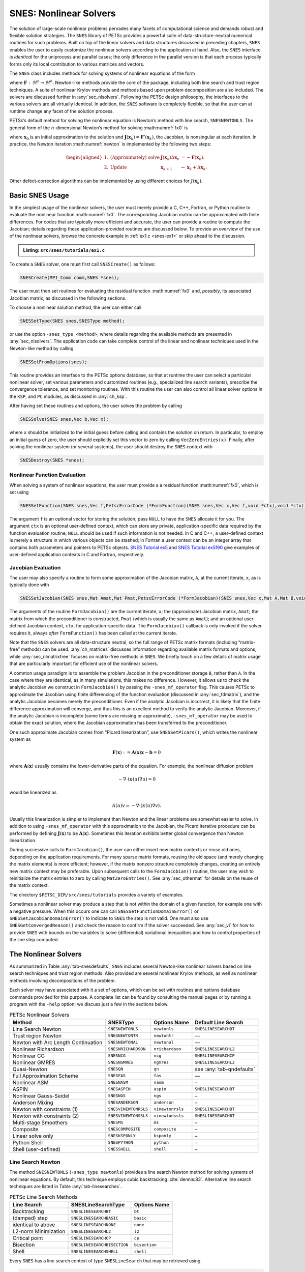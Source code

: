 .. _ch_snes:

SNES: Nonlinear Solvers
-----------------------

The solution of large-scale nonlinear problems pervades many facets of
computational science and demands robust and flexible solution
strategies. The ``SNES`` library of PETSc provides a powerful suite of
data-structure-neutral numerical routines for such problems. Built on
top of the linear solvers and data structures discussed in preceding
chapters, ``SNES`` enables the user to easily customize the nonlinear
solvers according to the application at hand. Also, the ``SNES``
interface is *identical* for the uniprocess and parallel cases; the only
difference in the parallel version is that each process typically forms
only its local contribution to various matrices and vectors.

The ``SNES`` class includes methods for solving systems of nonlinear
equations of the form

.. math::
   :label: fx0

   \mathbf{F}(\mathbf{x}) = 0,

where :math:`\mathbf{F}: \, \Re^n \to \Re^n`. Newton-like methods provide the
core of the package, including both line search and trust region
techniques. A suite of nonlinear Krylov methods and methods based upon
problem decomposition are also included. The solvers are discussed
further in :any:`sec_nlsolvers`. Following the PETSc design
philosophy, the interfaces to the various solvers are all virtually
identical. In addition, the ``SNES`` software is completely flexible, so
that the user can at runtime change any facet of the solution process.

PETSc’s default method for solving the nonlinear equation is Newton’s
method with line search, ``SNESNEWTONLS``. The general form of the :math:`n`-dimensional Newton’s method
for solving :math:numref:`fx0` is

.. math::
   :label: newton

   \mathbf{x}_{k+1} = \mathbf{x}_k - \mathbf{J}(\mathbf{x}_k)^{-1} \mathbf{F}(\mathbf{x}_k), \;\; k=0,1, \ldots,

where :math:`\mathbf{x}_0` is an initial approximation to the solution and
:math:`\mathbf{J}(\mathbf{x}_k) = \mathbf{F}'(\mathbf{x}_k)`, the Jacobian, is nonsingular at each
iteration. In practice, the Newton iteration :math:numref:`newton` is
implemented by the following two steps:

.. math::

   \begin{aligned}
   1. & \text{(Approximately) solve} & \mathbf{J}(\mathbf{x}_k) \Delta \mathbf{x}_k &= -\mathbf{F}(\mathbf{x}_k). \\
   2. & \text{Update} & \mathbf{x}_{k+1} &\gets \mathbf{x}_k + \Delta \mathbf{x}_k.
   \end{aligned}

Other defect-correction algorithms can be implemented by using different
choices for :math:`J(\mathbf{x}_k)`.

.. _sec_snesusage:

Basic SNES Usage
~~~~~~~~~~~~~~~~

In the simplest usage of the nonlinear solvers, the user must merely
provide a C, C++, Fortran, or Python routine to evaluate the nonlinear function
:math:numref:`fx0`. The corresponding Jacobian matrix
can be approximated with finite differences. For codes that are
typically more efficient and accurate, the user can provide a routine to
compute the Jacobian; details regarding these application-provided
routines are discussed below. To provide an overview of the use of the
nonlinear solvers, browse the concrete example in :ref:`ex1.c <snes-ex1>` or skip ahead to the discussion.

.. _snes-ex1:
.. admonition:: Listing: ``src/snes/tutorials/ex1.c``

   .. literalinclude:: /../src/snes/tutorials/ex1.c
      :end-before: /*TEST

To create a ``SNES`` solver, one must first call ``SNESCreate()`` as
follows:

.. code-block::

   SNESCreate(MPI_Comm comm,SNES *snes);

The user must then set routines for evaluating the residual function :math:numref:`fx0`
and, *possibly*, its associated Jacobian matrix, as
discussed in the following sections.

To choose a nonlinear solution method, the user can either call

.. code-block::

   SNESSetType(SNES snes,SNESType method);

or use the option ``-snes_type <method>``, where details regarding the
available methods are presented in :any:`sec_nlsolvers`. The
application code can take complete control of the linear and nonlinear
techniques used in the Newton-like method by calling

.. code-block::

   SNESSetFromOptions(snes);

This routine provides an interface to the PETSc options database, so
that at runtime the user can select a particular nonlinear solver, set
various parameters and customized routines (e.g., specialized line
search variants), prescribe the convergence tolerance, and set
monitoring routines. With this routine the user can also control all
linear solver options in the ``KSP``, and ``PC`` modules, as discussed
in :any:`ch_ksp`.

After having set these routines and options, the user solves the problem
by calling

.. code-block::

   SNESSolve(SNES snes,Vec b,Vec x);

where ``x`` should be initialized to the initial guess before calling and contains the solution on return.
In particular, to employ an initial guess of
zero, the user should explicitly set this vector to zero by calling
``VecZeroEntries(x)``. Finally, after solving the nonlinear system (or several
systems), the user should destroy the ``SNES`` context with

.. code-block::

   SNESDestroy(SNES *snes);

.. _sec_snesfunction:

Nonlinear Function Evaluation
^^^^^^^^^^^^^^^^^^^^^^^^^^^^^

When solving a system of nonlinear equations, the user must provide a
a residual function :math:numref:`fx0`, which is set using

.. code-block::

   SNESSetFunction(SNES snes,Vec f,PetscErrorCode (*FormFunction)(SNES snes,Vec x,Vec f,void *ctx),void *ctx);

The argument ``f`` is an optional vector for storing the solution; pass ``NULL`` to have the ``SNES`` allocate it for you.
The argument ``ctx`` is an optional user-defined context, which can
store any private, application-specific data required by the function
evaluation routine; ``NULL`` should be used if such information is not
needed. In C and C++, a user-defined context is merely a structure in
which various objects can be stashed; in Fortran a user context can be
an integer array that contains both parameters and pointers to PETSc
objects.
`SNES Tutorial ex5 <PETSC_DOC_OUT_ROOT_PLACEHOLDER/src/snes/tutorials/ex5.c.html>`__
and
`SNES Tutorial ex5f90 <PETSC_DOC_OUT_ROOT_PLACEHOLDER/src/snes/tutorials/ex5f90.F90.html>`__
give examples of user-defined application contexts in C and Fortran,
respectively.

.. _sec_snesjacobian:

Jacobian Evaluation
^^^^^^^^^^^^^^^^^^^

The user may also specify a routine to form some approximation of the
Jacobian matrix, ``A``, at the current iterate, ``x``, as is typically
done with

.. code-block::

   SNESSetJacobian(SNES snes,Mat Amat,Mat Pmat,PetscErrorCode (*FormJacobian)(SNES snes,Vec x,Mat A,Mat B,void *ctx),void *ctx);

The arguments of the routine ``FormJacobian()`` are the current iterate,
``x``; the (approximate) Jacobian matrix, ``Amat``; the matrix from
which the preconditioner is constructed, ``Pmat`` (which is usually the
same as ``Amat``); and an optional user-defined Jacobian context,
``ctx``, for application-specific data. The ``FormJacobian()``
callback is only invoked if the solver requires it, always
*after* ``FormFunction()`` has been called at the current iterate.

Note that the ``SNES`` solvers
are all data-structure neutral, so the full range of PETSc matrix
formats (including “matrix-free” methods) can be used.
:any:`ch_matrices` discusses information regarding
available matrix formats and options, while :any:`sec_nlmatrixfree` focuses on matrix-free methods in
``SNES``. We briefly touch on a few details of matrix usage that are
particularly important for efficient use of the nonlinear solvers.

A common usage paradigm is to assemble the problem Jacobian in the
preconditioner storage ``B``, rather than ``A``. In the case where they
are identical, as in many simulations, this makes no difference.
However, it allows us to check the analytic Jacobian we construct in
``FormJacobian()`` by passing the ``-snes_mf_operator`` flag. This
causes PETSc to approximate the Jacobian using finite differencing of
the function evaluation (discussed in :any:`sec_fdmatrix`),
and the analytic Jacobian becomes merely the preconditioner. Even if the
analytic Jacobian is incorrect, it is likely that the finite difference
approximation will converge, and thus this is an excellent method to
verify the analytic Jacobian. Moreover, if the analytic Jacobian is
incomplete (some terms are missing or approximate),
``-snes_mf_operator`` may be used to obtain the exact solution, where
the Jacobian approximation has been transferred to the preconditioner.

One such approximate Jacobian comes from “Picard linearization”, use ``SNESSetPicard()``, which
writes the nonlinear system as

.. math:: \mathbf{F}(\mathbf{x}) := \mathbf{A}(\mathbf{x}) \mathbf{x} - \mathbf{b} = 0

where :math:`\mathbf{A}(\mathbf{x})` usually contains the lower-derivative parts of the
equation. For example, the nonlinear diffusion problem

.. math:: - \nabla\cdot(\kappa(u) \nabla u) = 0

would be linearized as

.. math:: A(u) v \simeq -\nabla\cdot(\kappa(u) \nabla v).

Usually this linearization is simpler to implement than Newton and the
linear problems are somewhat easier to solve. In addition to using
``-snes_mf_operator`` with this approximation to the Jacobian, the
Picard iterative procedure can be performed by defining :math:`\mathbf{J}(\mathbf{x})`
to be :math:`\mathbf{A}(\mathbf{x})`. Sometimes this iteration exhibits better global
convergence than Newton linearization.

During successive calls to ``FormJacobian()``, the user can either
insert new matrix contexts or reuse old ones, depending on the
application requirements. For many sparse matrix formats, reusing the
old space (and merely changing the matrix elements) is more efficient;
however, if the matrix nonzero structure completely changes, creating an
entirely new matrix context may be preferable. Upon subsequent calls to
the ``FormJacobian()`` routine, the user may wish to reinitialize the
matrix entries to zero by calling ``MatZeroEntries()``. See
:any:`sec_othermat` for details on the reuse of the matrix
context.

The directory ``$PETSC_DIR/src/snes/tutorials`` provides a variety of
examples.

Sometimes a nonlinear solver may produce a step that is not within the domain
of a given function, for example one with a negative pressure. When this occurs
one can call ``SNESSetFunctionDomainError()`` or ``SNESSetJacobianDomainError()``
to indicate to ``SNES`` the step is not valid. One must also use ``SNESGetConvergedReason()``
and check the reason to confirm if the solver succeeded. See :any:`sec_vi` for how to
provide ``SNES`` with bounds on the variables to solve (differential) variational inequalities
and how to control properties of the line step computed.

.. _sec_nlsolvers:

The Nonlinear Solvers
~~~~~~~~~~~~~~~~~~~~~

As summarized in Table :any:`tab-snesdefaults`, ``SNES`` includes
several Newton-like nonlinear solvers based on line search techniques
and trust region methods. Also provided are several nonlinear Krylov
methods, as well as nonlinear methods involving decompositions of the
problem.

Each solver may have associated with it a set of options, which can be
set with routines and options database commands provided for this
purpose. A complete list can be found by consulting the manual pages or
by running a program with the ``-help`` option; we discuss just a few in
the sections below.

.. list-table:: PETSc Nonlinear Solvers
   :name: tab-snesdefaults
   :header-rows: 1

   * - Method
     - SNESType
     - Options Name
     - Default Line Search
   * - Line Search Newton
     - ``SNESNEWTONLS``
     - ``newtonls``
     - ``SNESLINESEARCHBT``
   * - Trust region Newton
     - ``SNESNEWTONTR``
     - ``newtontr``
     - —
   * - Newton with Arc Length Continuation
     - ``SNESNEWTONAL``
     - ``newtonal``
     - —
   * - Nonlinear Richardson
     - ``SNESNRICHARDSON``
     - ``nrichardson``
     - ``SNESLINESEARCHL2``
   * - Nonlinear CG
     - ``SNESNCG``
     - ``ncg``
     - ``SNESLINESEARCHCP``
   * - Nonlinear GMRES
     - ``SNESNGMRES``
     - ``ngmres``
     - ``SNESLINESEARCHL2``
   * - Quasi-Newton
     - ``SNESQN``
     - ``qn``
     - see :any:`tab-qndefaults`
   * - Full Approximation Scheme
     - ``SNESFAS``
     - ``fas``
     - —
   * - Nonlinear ASM
     - ``SNESNASM``
     - ``nasm``
     - –
   * - ASPIN
     - ``SNESASPIN``
     - ``aspin``
     - ``SNESLINESEARCHBT``
   * - Nonlinear Gauss-Seidel
     - ``SNESNGS``
     - ``ngs``
     - –
   * - Anderson Mixing
     - ``SNESANDERSON``
     - ``anderson``
     - –
   * -  Newton with constraints (1)
     - ``SNESVINEWTONRSLS``
     - ``vinewtonrsls``
     - ``SNESLINESEARCHBT``
   * -  Newton with constraints (2)
     - ``SNESVINEWTONSSLS``
     - ``vinewtonssls``
     - ``SNESLINESEARCHBT``
   * - Multi-stage Smoothers
     - ``SNESMS``
     - ``ms``
     - –
   * - Composite
     - ``SNESCOMPOSITE``
     - ``composite``
     - –
   * - Linear solve only
     - ``SNESKSPONLY``
     - ``ksponly``
     - –
   * - Python Shell
     - ``SNESPYTHON``
     - ``python``
     - –
   * - Shell (user-defined)
     - ``SNESSHELL``
     - ``shell``
     - –


Line Search Newton
^^^^^^^^^^^^^^^^^^

The method ``SNESNEWTONLS`` (``-snes_type newtonls``) provides a
line search Newton method for solving systems of nonlinear equations. By
default, this technique employs cubic backtracking
:cite:`dennis:83`. Alternative line search techniques are
listed in Table :any:`tab-linesearches`.

.. table:: PETSc Line Search Methods
   :name: tab-linesearches

   ==================== =========================== ================
   **Line Search**      **SNESLineSearchType**      **Options Name**
   ==================== =========================== ================
   Backtracking         ``SNESLINESEARCHBT``        ``bt``
   (damped) step        ``SNESLINESEARCHBASIC``     ``basic``
   identical to above   ``SNESLINESEARCHNONE``      ``none``
   L2-norm Minimization ``SNESLINESEARCHL2``        ``l2``
   Critical point       ``SNESLINESEARCHCP``        ``cp``
   Bisection            ``SNESLINESEARCHBISECTION`` ``bisection``
   Shell                ``SNESLINESEARCHSHELL``     ``shell``
   ==================== =========================== ================

Every ``SNES`` has a line search context of type ``SNESLineSearch`` that
may be retrieved using

.. code-block::

   SNESGetLineSearch(SNES snes,SNESLineSearch *ls);.

There are several default options for the line searches. The order of
polynomial approximation may be set with ``-snes_linesearch_order`` or

.. code-block::

   SNESLineSearchSetOrder(SNESLineSearch ls, PetscInt order);

for instance, 2 for quadratic or 3 for cubic. Sometimes, it may not be
necessary to monitor the progress of the nonlinear iteration. In this
case, ``-snes_linesearch_norms`` or

.. code-block::

   SNESLineSearchSetComputeNorms(SNESLineSearch ls,PetscBool norms);

may be used to turn off function, step, and solution norm computation at
the end of the linesearch.

The default line search for the line search Newton method,
``SNESLINESEARCHBT`` involves several parameters, which are set to
defaults that are reasonable for many applications. The user can
override the defaults by using the following options:

* ``-snes_linesearch_alpha <alpha>``
* ``-snes_linesearch_maxstep <max>``
* ``-snes_linesearch_minlambda <tol>``

Besides the backtracking linesearch, there are ``SNESLINESEARCHL2``,
which uses a polynomial secant minimization of :math:`||F(x)||_2`, and
``SNESLINESEARCHCP``, which minimizes :math:`F(x) \cdot Y` where
:math:`Y` is the search direction. These are both potentially iterative
line searches, which may be used to find a better-fitted steplength in
the case where a single secant search is not sufficient. The number of
iterations may be set with ``-snes_linesearch_max_it``. In addition, the
convergence criteria of the iterative line searches may be set using
function tolerances ``-snes_linesearch_rtol`` and
``-snes_linesearch_atol``, and steplength tolerance
``snes_linesearch_ltol``.

For highly non-linear problems, the bisection line search ``SNESLINESEARCHBISECTION``
may prove useful due to its robustness. Similar to the critical point line search
``SNESLINESEARCHCP``, it seeks to find the root of :math:`F(x) \cdot Y`.
While the latter does so through a secant method, the bisection line search
does so by iteratively bisecting the step length interval.
It works as follows (with :math:`f(\lambda)=F(x-\lambda Y) \cdot Y / ||Y||` for brevity):

#. initialize: :math:`j=1`, :math:`\lambda_0 = \lambda_{\text{left}} = 0.0`, :math:`\lambda_j = \lambda_{\text{right}} = \alpha`, compute :math:`f(\lambda_0)` and :math:`f(\lambda_j)`
#. check whether there is a change of sign in the interval: :math:`f(\lambda_{\text{left}}) f(\lambda_j) \leq 0`; if not accept the full step length :math:`\lambda_1`
#. if there is a change of sign, enter iterative bisection procedure

   1. check convergence/ exit criteria:
   
      * absolute tolerance :math:`f(\lambda_j) < \mathtt{atol}`
      * relative tolerance :math:`f(\lambda_j) < \mathtt{rtol} \cdot f(\lambda_0)`
      * change of step length :math:`\lambda_j - \lambda_{j-1} < \mathtt{ltol}`
      * number of iterations :math:`j < \mathtt{max\_it}`
   
   2. if :math:`j > 1`, determine direction of bisection

   .. math:: \begin{aligned}\lambda_{\text{left}} &= \begin{cases}\lambda_{\text{left}} &f(\lambda_{\text{left}}) f(\lambda_j) \leq 0\\\lambda_{j} &\text{else}\\ \end{cases}\\ \lambda_{\text{right}} &= \begin{cases} \lambda_j &f(\lambda_{\text{left}}) f(\lambda_j) \leq 0\\\lambda_{\text{right}} &\text{else}\\ \end{cases}\\\end{aligned}

   3. bisect the interval: :math:`\lambda_{j+1} = (\lambda_{\text{left}} + \lambda_{\text{right}})/2`, compute :math:`f(\lambda_{j+1})`
   4. update variables for the next iteration: :math:`\lambda_j \gets \lambda_{j+1}`, :math:`f(\lambda_j) \gets f(\lambda_{j+1})`, :math:`j \gets j+1`

Custom line search types may either be defined using
``SNESLineSearchShell``, or by creating a custom user line search type
in the model of the preexisting ones and register it using

.. code-block::

   SNESLineSearchRegister(const char sname[],PetscErrorCode (*function)(SNESLineSearch));.

Trust Region Methods
^^^^^^^^^^^^^^^^^^^^

The trust region method in ``SNES`` for solving systems of nonlinear
equations, ``SNESNEWTONTR`` (``-snes_type newtontr``), is similar to the one developed in the
MINPACK project :cite:`more84`. Several parameters can be
set to control the variation of the trust region size during the
solution process. In particular, the user can control the initial trust
region radius, computed by

.. math:: \Delta = \Delta_0 \| F_0 \|_2,

by setting :math:`\Delta_0` via the option ``-snes_tr_delta0 <delta0>``.

Newton with Arc Length Continuation
^^^^^^^^^^^^^^^^^^^^^^^^^^^^^^^^^^^

The Newton method with arc length continuation reformulates the linearized system
:math:`K\delta \mathbf x = -\mathbf F(\mathbf x)` by introducing the load parameter
:math:`\lambda` and splitting the residual into two components, commonly
corresponding to internal and external forces:

.. math:: \mathbf F(x, \lambda) = \mathbf F^{\mathrm{int}}(\mathbf x) - \mathbf F^{\mathrm{ext}}(\mathbf x, \lambda)

Often, :math:`\mathbf F^{\mathrm{ext}}(\mathbf x, \lambda)` is linear in :math:`\lambda`,
which can be thought of as applying the external force in proportional load
increments. By default, this is how the right-hand side vector is handled in the
implemented method. Generally, however, :math:`\mathbf F^{\mathrm{ext}}(\mathbf x, \lambda)`
may depend non-linearly on :math:`\lambda` or :math:`\mathbf x`, or both.
To accommodate this possibility, we provide the ``SNESNewtonALGetLoadParameter()``
function, which allows for the current value of :math:`\lambda` to be queried in the
functions provided to ``SNESSetFunction()`` and ``SNESSetJacobian()``.

Additionally, we split the solution update into two components:

.. math:: \delta \mathbf x = \delta s\delta\mathbf x^F + \delta\lambda\delta\mathbf x^Q,

where :math:`\delta s = 1` unless partial corrections are used (discussed more
below). Each of :math:`\delta \mathbf x^F` and :math:`\delta \mathbf x^Q` are found via
solving a linear system with the Jacobian :math:`K`:

- :math:`\delta \mathbf x^F` is the full Newton step for a given value of :math:`\lambda`: :math:`K \delta \mathbf x^F = -\mathbf F(\mathbf x, \lambda)`

- :math:`\delta \mathbf x^Q` is the variation in :math:`\mathbf x` with respect to :math:`\lambda`, computed by :math:`K \delta\mathbf x^Q = \mathbf Q(\mathbf x, \lambda)`, where :math:`\mathbf Q(\mathbf x, \lambda) = -\partial \mathbf F (\mathbf x, \lambda) / \partial \lambda` is the tangent load vector.

Often, the tangent load vector :math:`\mathbf Q` is constant within a load increment,
which corresponds to the case of proportional loading discussed above. By default,
:math:`\mathbf Q` is the full right-hand-side vector, if one was provided.
The user can also provide a function which computes :math:`\mathbf Q` to
``SNESNewtonALSetFunction()``. This function should have the same signature as for
``SNESSetFunction``, and the user should use ``SNESNewtonALGetLoadParameter()`` to get
:math:`\lambda` if it is needed.

**The Constraint Surface.** Considering the :math:`n+1` dimensional space of
:math:`\mathbf x` and :math:`\lambda`, we define the linearized equilibrium line to be
the set of points for which the linearized equilibrium equations are satisfied.
Given the previous iterative solution
:math:`\mathbf t^{(j-1)} = [\mathbf x^{(j-1)}, \lambda^{(j-1)}]`,
this line is defined by the point :math:`\mathbf t^{(j-1)} + [\delta\mathbf x^F, 0]` and
the vector :math:`\mathbf t^Q [\delta\mathbf x^Q, 1]`.
The arc length method seeks the intersection of this linearized equilibrium line
with a quadratic constraint surface, defined by

.. math::L^2 = \|\Delta x\|^2 + \psi^2 (\Delta\lambda)^2,

where :math:`L` is a user-provided step size corresponding to the radius of the
constraint surface, :math:`\Delta\mathbf x` and :math:`\Delta\lambda` are the
accumulated updates over the current load step, and :math:`\psi^2` is a
user-provided consistency parameter determining the shape of the constraint surface.
Generally, :math:`\psi^2 > 0` leads to a hyper-sphere constraint surface, while
:math:`\psi^2 = 0` leads to a hyper-cylinder constraint surface.

Since the solution will always fall on the constraint surface, the method will often
require multiple incremental steps to fully solve the non-linear problem.
This is necessary to accurately trace the equilibrium path.
Importantly, this is fundamentally different from time stepping.
While a similar process could be implemented as a ``TS``, this method is
particularly designed to be used as a SNES, either standalone or within a ``TS``.

To this end, by default, the load parameter is used such that the full external
forces are applied at :math:`\lambda = 1`, although we allow for the user to specify
a different value via ``-snes_newtonal_lambda_max``.
To ensure that the solution corresponds exactly to the external force prescribed by
the user, i.e. that the load parameter is exactly :math:`\lambda_{max}` at the end
of the SNES solve, we clamp the value before computing the solution update.
As such, the final increment will likely be a hybrid of arc length continuation and
normal Newton iterations.

**Choosing the Continuation Step.** For the first iteration from an equilibrium
point, there is a single correct way to choose :math:`\delta\lambda`, which follows
from the constraint equations. Specifically the constraint equations yield the
quadratic equation :math:`a\delta\lambda^2 + b\delta\lambda + c = 0`, where

.. math::

   \begin{aligned}
   a &= \|\delta\mathbf x^Q\|^2 + \psi^2,\\
   b &= 2\delta\mathbf x^Q\cdot (\Delta\mathbf x + \delta s\delta\mathbf x^F) + 2\psi^2 \Delta\lambda,\\
   c &= \|\Delta\mathbf x + \delta s\delta\mathbf x^F\|^2 + \psi^2 \Delta\lambda^2 - L^2.
   \end{aligned}

Since in the first iteration, :math:`\Delta\mathbf x = \delta\mathbf x^F = \mathbf 0` and
:math:`\Delta\lambda = 0`, :math:`b = 0` and the equation simplifies to a pair of
real roots:

.. math:: \delta\lambda = \pm\frac{L}{\sqrt{\|\delta\mathbf x^Q\|^2 + \psi^2}},

where the sign is positive for the first increment and is determined by the previous
increment otherwise as

.. math:: \text{sign}(\delta\lambda) = \text{sign}\big(\delta\mathbf x^Q \cdot (\Delta\mathbf x)_{i-1} + \psi^2(\Delta\lambda)_{i-1}\big),

where :math:`(\Delta\mathbf x)_{i-1}` and :math:`(\Delta\lambda)_{i-1}` are the
accumulated updates over the previous load step.

In subsequent iterations, there are different approaches to selecting
:math:`\delta\lambda`, all of which have trade-offs.
The main difference is whether the iterative solution falls on the constraint
surface at every iteration, or only when fully converged.
This MR implements one of each of these approaches, set via
``SNESNewtonALSetCorrectionType()`` or
``-snes_newtonal_correction_type <normal|exact>`` on the command line.

**Corrections in the Normal Hyperplane.** The ``SNES_NEWTONAL_CORRECTION_NORMAL``
option is simpler and computationally less expensive, but may fail to converge, as
the constraint equation is not satisfied at every iteration.
The update :math:`\delta \lambda` is chosen such that the update is within the
normal hyper-surface to the quadratic constraint surface.
Mathematically, that is

.. math:: \delta \lambda = -\frac{\Delta \mathbf x \cdot \delta \mathbf x^F}{\Delta\mathbf x \cdot \delta\mathbf x^Q + \psi^2 \Delta\lambda}.

This implementation is based on :cite:`LeonPaulinoPereiraMenezesLages_2011`.

**Exact Corrections.** The ``SNES_NEWTONAL_CORRECTION_EXACT`` option is far more
complex, but ensures that the constraint is exactly satisfied at every Newton
iteration. As such, it is generally more robust.
By evaluating the intersection of constraint surface and equilibrium line at each
iteration, :math:`\delta\lambda` is chosen as one of the roots of the above
quadratic equation :math:`a\delta\lambda^2 + b\delta\lambda + c = 0`.
This method encounters issues, however, if the linearized equilibrium line and
constraint surface do not intersect due to particularly large linearized error.
In this case, the roots are complex.
To continue progressing toward a solution, this method uses a partial correction by
choosing :math:`\delta s` such that the quadratic equation has a single real root.
Geometrically, this is selecting the point on the constraint surface closest to the
linearized equilibrium line. See the code or :cite:`Ritto-CorreaCamotim2008` for a
mathematical description of these partial corrections.

Nonlinear Krylov Methods
^^^^^^^^^^^^^^^^^^^^^^^^

A number of nonlinear Krylov methods are provided, including Nonlinear
Richardson (``SNESNRICHARDSON``), nonlinear conjugate gradient (``SNESNCG``), nonlinear GMRES (``SNESNGMRES``), and Anderson Mixing (``SNESANDERSON``). These
methods are described individually below. They are all instrumental to
PETSc’s nonlinear preconditioning.

**Nonlinear Richardson.** The nonlinear Richardson iteration, ``SNESNRICHARDSON``, merely
takes the form of a line search-damped fixed-point iteration of the form

.. math::

   \mathbf{x}_{k+1} = \mathbf{x}_k - \lambda \mathbf{F}(\mathbf{x}_k), \;\; k=0,1, \ldots,

where the default linesearch is ``SNESLINESEARCHL2``. This simple solver
is mostly useful as a nonlinear smoother, or to provide line search
stabilization to an inner method.

**Nonlinear Conjugate Gradients.** Nonlinear CG, ``SNESNCG``, is equivalent to linear
CG, but with the steplength determined by line search
(``SNESLINESEARCHCP`` by default). Five variants (Fletcher-Reed,
Hestenes-Steifel, Polak-Ribiere-Polyak, Dai-Yuan, and Conjugate Descent)
are implemented in PETSc and may be chosen using

.. code-block::

   SNESNCGSetType(SNES snes, SNESNCGType btype);

**Anderson Mixing and Nonlinear GMRES Methods.** Nonlinear GMRES (``SNESNGMRES``), and
Anderson Mixing (``SNESANDERSON``) methods combine the last :math:`m` iterates, plus a new
fixed-point iteration iterate, into an approximate residual-minimizing new iterate.

All of the above methods have support for using a nonlinear preconditioner to compute the preliminary update step, rather than the default
which is the nonlinear function's residual,  $ \mathbf{F}(\mathbf{x}_k)$. The different update is obtained by solving a nonlinear preconditioner nonlinear problem, which has its own
`SNES` object that may be obtained with ``SNESGetNPC()``.
Quasi-Newton Methods
^^^^^^^^^^^^^^^^^^^^

Quasi-Newton methods store iterative rank-one updates to the Jacobian
instead of computing the Jacobian directly. Three limited-memory quasi-Newton
methods are provided, L-BFGS, which are described in
Table :any:`tab-qndefaults`. These all are encapsulated under
``-snes_type qn`` and may be changed with ``snes_qn_type``. The default
is L-BFGS, which provides symmetric updates to an approximate Jacobian.
This iteration is similar to the line search Newton methods.

The quasi-Newton methods support the use of a nonlinear preconditioner that can be obtained with ``SNESGetNPC()`` and then configured; or that can be configured with
``SNES``, ``KSP``, and ``PC`` options using the options database prefix ``-npc_``.

.. list-table:: PETSc quasi-Newton solvers
   :name: tab-qndefaults
   :header-rows: 1

   * - QN Method
     - ``SNESQNType``
     - Options Name
     - Default Line Search
   * - L-BFGS
     - ``SNES_QN_LBFGS``
     - ``lbfgs``
     - ``SNESLINESEARCHCP``
   * - “Good” Broyden
     - ``SNES_QN_BROYDEN``
     - ``broyden``
     - ``SNESLINESEARCHBASIC`` (or equivalently ``SNESLINESEARCHNONE``
   * - “Bad” Broyden
     - ``SNES_QN_BADBROYDEN``
     - ``badbroyden``
     - ``SNESLINESEARCHL2``

One may also control the form of the initial Jacobian approximation with

.. code-block::

   SNESQNSetScaleType(SNES snes, SNESQNScaleType stype);

and the restart type with

.. code-block::

   SNESQNSetRestartType(SNES snes, SNESQNRestartType rtype);

The Full Approximation Scheme
^^^^^^^^^^^^^^^^^^^^^^^^^^^^^

The Nonlinear Full Approximation Scheme (FAS) ``SNESFAS``, is a nonlinear multigrid method. At
each level, there is a recursive cycle control ``SNES`` instance, and
either one or two nonlinear solvers that act as smoothers (up and down). Problems
set up using the ``SNES`` ``DMDA`` interface are automatically
coarsened. FAS, ``SNESFAS``, differs slightly from linear multigrid ``PCMG``, in that the hierarchy is
constructed recursively. However, much of the interface is a one-to-one
map. We describe the “get” operations here, and it can be assumed that
each has a corresponding “set” operation. For instance, the number of
levels in the hierarchy may be retrieved using

.. code-block::

   SNESFASGetLevels(SNES snes, PetscInt *levels);

There are four ``SNESFAS`` cycle types, ``SNES_FAS_MULTIPLICATIVE``,
``SNES_FAS_ADDITIVE``, ``SNES_FAS_FULL``, and ``SNES_FAS_KASKADE``. The
type may be set with

.. code-block::

   SNESFASSetType(SNES snes,SNESFASType fastype);.

and the cycle type, 1 for V, 2 for W, may be set with

.. code-block::

   SNESFASSetCycles(SNES snes, PetscInt cycles);.

Much like the interface to ``PCMG`` described in :any:`sec_mg`, there are interfaces to recover the
various levels’ cycles and smoothers. The level smoothers may be
accessed with

.. code-block::

   SNESFASGetSmoother(SNES snes, PetscInt level, SNES *smooth);
   SNESFASGetSmootherUp(SNES snes, PetscInt level, SNES *smooth);
   SNESFASGetSmootherDown(SNES snes, PetscInt level, SNES *smooth);

and the level cycles with

.. code-block::

   SNESFASGetCycleSNES(SNES snes,PetscInt level,SNES *lsnes);.

Also akin to ``PCMG``, the restriction and prolongation at a level may
be acquired with

.. code-block::

   SNESFASGetInterpolation(SNES snes, PetscInt level, Mat *mat);
   SNESFASGetRestriction(SNES snes, PetscInt level, Mat *mat);

In addition, FAS requires special restriction for solution-like
variables, called injection. This may be set with

.. code-block::

   SNESFASGetInjection(SNES snes, PetscInt level, Mat *mat);.

The coarse solve context may be acquired with

.. code-block::

   SNESFASGetCoarseSolve(SNES snes, SNES *smooth);

Nonlinear Additive Schwarz
^^^^^^^^^^^^^^^^^^^^^^^^^^

Nonlinear Additive Schwarz methods (NASM) take a number of local
nonlinear subproblems, solves them independently in parallel, and
combines those solutions into a new approximate solution.

.. code-block::

   SNESNASMSetSubdomains(SNES snes,PetscInt n,SNES subsnes[],VecScatter iscatter[],VecScatter oscatter[],VecScatter gscatter[]);

allows for the user to create these local subdomains. Problems set up
using the ``SNES`` ``DMDA`` interface are automatically decomposed. To
begin, the type of subdomain updates to the whole solution are limited
to two types borrowed from ``PCASM``: ``PC_ASM_BASIC``, in which the
overlapping updates added. ``PC_ASM_RESTRICT`` updates in a
nonoverlapping fashion. This may be set with

.. code-block::

   SNESNASMSetType(SNES snes,PCASMType type);.

``SNESASPIN`` is a helper ``SNES`` type that sets up a nonlinearly
preconditioned Newton’s method using NASM as the preconditioner.

General Options
~~~~~~~~~~~~~~~

This section discusses options and routines that apply to all ``SNES``
solvers and problem classes. In particular, we focus on convergence
tests, monitoring routines, and tools for checking derivative
computations.

.. _sec_snesconvergence:

Convergence Tests
^^^^^^^^^^^^^^^^^

Convergence of the nonlinear solvers can be detected in a variety of
ways; the user can even specify a customized test, as discussed below.
Most of the nonlinear solvers use ``SNESConvergenceTestDefault()``,
however, ``SNESNEWTONTR`` uses a method-specific additional convergence
test as well. The convergence tests involves several parameters, which
are set by default to values that should be reasonable for a wide range
of problems. The user can customize the parameters to the problem at
hand by using some of the following routines and options.

One method of convergence testing is to declare convergence when the
norm of the change in the solution between successive iterations is less
than some tolerance, ``stol``. Convergence can also be determined based
on the norm of the function. Such a test can use either the absolute
size of the norm, ``atol``, or its relative decrease, ``rtol``, from an
initial guess. The following routine sets these parameters, which are
used in many of the default ``SNES`` convergence tests:

.. code-block::

   SNESSetTolerances(SNES snes,PetscReal atol,PetscReal rtol,PetscReal stol, PetscInt its,PetscInt fcts);

This routine also sets the maximum numbers of allowable nonlinear
iterations, ``its``, and function evaluations, ``fcts``. The
corresponding options database commands for setting these parameters are:

* ``-snes_atol <atol>``
* ``-snes_rtol <rtol>``
* ``-snes_stol <stol>``
* ``-snes_max_it <its>``
* ``-snes_max_funcs <fcts>`` (use ``unlimited`` for no maximum)

A related routine is ``SNESGetTolerances()``. ``PETSC_CURRENT`` may be used
for any parameter to indicate the current value should be retained; use ``PETSC_DETERMINE`` to restore to the default value from when the object was created.

Users can set their own customized convergence tests in ``SNES`` by
using the command

.. code-block::

   SNESSetConvergenceTest(SNES snes,PetscErrorCode (*test)(SNES snes,PetscInt it,PetscReal xnorm, PetscReal gnorm,PetscReal f,SNESConvergedReason reason, void *cctx),void *cctx,PetscErrorCode (*destroy)(void *cctx));

The final argument of the convergence test routine, ``cctx``, denotes an
optional user-defined context for private data. When solving systems of
nonlinear equations, the arguments ``xnorm``, ``gnorm``, and ``f`` are
the current iterate norm, current step norm, and function norm,
respectively. ``SNESConvergedReason`` should be set positive for
convergence and negative for divergence. See ``include/petscsnes.h`` for
a list of values for ``SNESConvergedReason``.

.. _sec_snesmonitor:

Convergence Monitoring
^^^^^^^^^^^^^^^^^^^^^^

By default the ``SNES`` solvers run silently without displaying
information about the iterations. The user can initiate monitoring with
the command

.. code-block::

   SNESMonitorSet(SNES snes, PetscErrorCode (*mon)(SNES snes, PetscInt its, PetscReal norm, void* mctx), void *mctx, (PetscCtxDestroyFn *)*monitordestroy);

The routine, ``mon``, indicates a user-defined monitoring routine, where
``its`` and ``mctx`` respectively denote the iteration number and an
optional user-defined context for private data for the monitor routine.
The argument ``norm`` is the function norm.

The routine set by ``SNESMonitorSet()`` is called once after every
successful step computation within the nonlinear solver. Hence, the user
can employ this routine for any application-specific computations that
should be done after the solution update. The option ``-snes_monitor``
activates the default ``SNES`` monitor routine,
``SNESMonitorDefault()``, while ``-snes_monitor_lg_residualnorm`` draws
a simple line graph of the residual norm’s convergence.

One can cancel hardwired monitoring routines for ``SNES`` at runtime
with ``-snes_monitor_cancel``.

As the Newton method converges so that the residual norm is small, say
:math:`10^{-10}`, many of the final digits printed with the
``-snes_monitor`` option are meaningless. Worse, they are different on
different machines; due to different round-off rules used by, say, the
IBM RS6000 and the Sun SPARC. This makes testing between different
machines difficult. The option ``-snes_monitor_short`` causes PETSc to
print fewer of the digits of the residual norm as it gets smaller; thus
on most of the machines it will always print the same numbers making
cross-process testing easier.

The routines

.. code-block::

   SNESGetSolution(SNES snes,Vec *x);
   SNESGetFunction(SNES snes,Vec *r,void *ctx,int(**func)(SNES,Vec,Vec,void*));

return the solution vector and function vector from a ``SNES`` context.
These routines are useful, for instance, if the convergence test
requires some property of the solution or function other than those
passed with routine arguments.

.. _sec_snesderivs:

Checking Accuracy of Derivatives
^^^^^^^^^^^^^^^^^^^^^^^^^^^^^^^^

Since hand-coding routines for Jacobian matrix evaluation can be error
prone, ``SNES`` provides easy-to-use support for checking these matrices
against finite difference versions. In the simplest form of comparison,
users can employ the option ``-snes_test_jacobian`` to compare the
matrices at several points. Although not exhaustive, this test will
generally catch obvious problems. One can compare the elements of the
two matrices by using the option ``-snes_test_jacobian_view`` , which
causes the two matrices to be printed to the screen.

Another means for verifying the correctness of a code for Jacobian
computation is running the problem with either the finite difference or
matrix-free variant, ``-snes_fd`` or ``-snes_mf``; see :any:`sec_fdmatrix` or :any:`sec_nlmatrixfree`.
If a
problem converges well with these matrix approximations but not with a
user-provided routine, the problem probably lies with the hand-coded
matrix. See the note in :any:`sec_snesjacobian` about
assembling your Jabobian in the "preconditioner" slot ``Pmat``.

The correctness of user provided ``MATSHELL`` Jacobians in general can be
checked with ``MatShellTestMultTranspose()`` and ``MatShellTestMult()``.

The correctness of user provided ``MATSHELL`` Jacobians via ``TSSetRHSJacobian()``
can be checked with ``TSRHSJacobianTestTranspose()`` and ``TSRHSJacobianTest()``
that check the correction of the matrix-transpose vector product and the
matrix-product. From the command line, these can be checked with

* ``-ts_rhs_jacobian_test_mult_transpose``
* ``-mat_shell_test_mult_transpose_view``
* ``-ts_rhs_jacobian_test_mult``
* ``-mat_shell_test_mult_view``

Inexact Newton-like Methods
~~~~~~~~~~~~~~~~~~~~~~~~~~~

Since exact solution of the linear Newton systems within :math:numref:`newton`
at each iteration can be costly, modifications
are often introduced that significantly reduce these expenses and yet
retain the rapid convergence of Newton’s method. Inexact or truncated
Newton techniques approximately solve the linear systems using an
iterative scheme. In comparison with using direct methods for solving
the Newton systems, iterative methods have the virtue of requiring
little space for matrix storage and potentially saving significant
computational work. Within the class of inexact Newton methods, of
particular interest are Newton-Krylov methods, where the subsidiary
iterative technique for solving the Newton system is chosen from the
class of Krylov subspace projection methods. Note that at runtime the
user can set any of the linear solver options discussed in :any:`ch_ksp`,
such as ``-ksp_type <ksp_method>`` and
``-pc_type <pc_method>``, to set the Krylov subspace and preconditioner
methods.

Two levels of iterations occur for the inexact techniques, where during
each global or outer Newton iteration a sequence of subsidiary inner
iterations of a linear solver is performed. Appropriate control of the
accuracy to which the subsidiary iterative method solves the Newton
system at each global iteration is critical, since these inner
iterations determine the asymptotic convergence rate for inexact Newton
techniques. While the Newton systems must be solved well enough to
retain fast local convergence of the Newton’s iterates, use of excessive
inner iterations, particularly when :math:`\| \mathbf{x}_k - \mathbf{x}_* \|` is large,
is neither necessary nor economical. Thus, the number of required inner
iterations typically increases as the Newton process progresses, so that
the truncated iterates approach the true Newton iterates.

A sequence of nonnegative numbers :math:`\{\eta_k\}` can be used to
indicate the variable convergence criterion. In this case, when solving
a system of nonlinear equations, the update step of the Newton process
remains unchanged, and direct solution of the linear system is replaced
by iteration on the system until the residuals

.. math:: \mathbf{r}_k^{(i)} =  \mathbf{F}'(\mathbf{x}_k) \Delta \mathbf{x}_k + \mathbf{F}(\mathbf{x}_k)

satisfy

.. math:: \frac{ \| \mathbf{r}_k^{(i)} \| }{ \| \mathbf{F}(\mathbf{x}_k) \| } \leq \eta_k \leq \eta < 1.

Here :math:`\mathbf{x}_0` is an initial approximation of the solution, and
:math:`\| \cdot \|` denotes an arbitrary norm in :math:`\Re^n` .

By default a constant relative convergence tolerance is used for solving
the subsidiary linear systems within the Newton-like methods of
``SNES``. When solving a system of nonlinear equations, one can instead
employ the techniques of Eisenstat and Walker :cite:`ew96`
to compute :math:`\eta_k` at each step of the nonlinear solver by using
the option ``-snes_ksp_ew`` . In addition, by adding one’s own
``KSP`` convergence test (see :any:`sec_convergencetests`), one can easily create one’s own,
problem-dependent, inner convergence tests.

.. _sec_nlmatrixfree:

Matrix-Free Methods
~~~~~~~~~~~~~~~~~~~

The ``SNES`` class fully supports matrix-free methods. The matrices
specified in the Jacobian evaluation routine need not be conventional
matrices; instead, they can point to the data required to implement a
particular matrix-free method. The matrix-free variant is allowed *only*
when the linear systems are solved by an iterative method in combination
with no preconditioning (``PCNONE`` or ``-pc_type`` ``none``), a
user-provided preconditioner matrix, or a user-provided preconditioner
shell (``PCSHELL``, discussed in :any:`sec_pc`); that
is, obviously matrix-free methods cannot be used with a direct solver,
approximate factorization, or other preconditioner which requires access
to explicit matrix entries.

The user can create a matrix-free context for use within ``SNES`` with
the routine

.. code-block::

   MatCreateSNESMF(SNES snes,Mat *mat);

This routine creates the data structures needed for the matrix-vector
products that arise within Krylov space iterative
methods :cite:`brownsaad:90`.
The default ``SNES``
matrix-free approximations can also be invoked with the command
``-snes_mf``. Or, one can retain the user-provided Jacobian
preconditioner, but replace the user-provided Jacobian matrix with the
default matrix-free variant with the option ``-snes_mf_operator``.

``MatCreateSNESMF()`` uses

.. code-block::

   MatCreateMFFD(Vec x, Mat *mat);

which can also be used directly for users who need a matrix-free matrix but are not using ``SNES``.

The user can set one parameter to control the Jacobian-vector product
approximation with the command

.. code-block::

   MatMFFDSetFunctionError(Mat mat,PetscReal rerror);

The parameter ``rerror`` should be set to the square root of the
relative error in the function evaluations, :math:`e_{rel}`; the default
is the square root of machine epsilon (about :math:`10^{-8}` in double
precision), which assumes that the functions are evaluated to full
floating-point precision accuracy. This parameter can also be set from
the options database with ``-mat_mffd_err <err>``

In addition, PETSc provides ways to register new routines to compute
the differencing parameter (:math:`h`); see the manual page for
``MatMFFDSetType()`` and ``MatMFFDRegister()``. We currently provide two
default routines accessible via ``-mat_mffd_type <ds or wp>``. For
the default approach there is one “tuning” parameter, set with

.. code-block::

   MatMFFDDSSetUmin(Mat mat,PetscReal umin);

This parameter, ``umin`` (or :math:`u_{min}`), is a bit involved; its
default is :math:`10^{-6}` . Its command line form is ``-mat_mffd_umin <umin>``.

The Jacobian-vector product is approximated
via the formula

.. math:: F'(u) a \approx \frac{F(u + h*a) - F(u)}{h}

where :math:`h` is computed via

.. math::

   h = e_{\text{rel}} \cdot \begin{cases}
   u^{T}a/\lVert a \rVert^2_2                                 & \text{if $|u^T a| > u_{\min} \lVert a \rVert_{1}$} \\
   u_{\min} \operatorname{sign}(u^{T}a) \lVert a \rVert_{1}/\lVert a\rVert^2_2  & \text{otherwise}.
   \end{cases}

This approach is taken from Brown and Saad
:cite:`brownsaad:90`. The second approach, taken from Walker and Pernice,
:cite:`pw98`, computes :math:`h` via

.. math::

   \begin{aligned}
           h = \frac{\sqrt{1 + ||u||}e_{rel}}{||a||}\end{aligned}

This has no tunable parameters, but note that inside the nonlinear solve
for the entire *linear* iterative process :math:`u` does not change
hence :math:`\sqrt{1 + ||u||}` need be computed only once. This
information may be set with the options

.. code-block::

   MatMFFDWPSetComputeNormU(Mat mat,PetscBool );

or ``-mat_mffd_compute_normu <true or false>``. This information is used
to eliminate the redundant computation of these parameters, therefore
reducing the number of collective operations and improving the
efficiency of the application code. This takes place automatically for the PETSc GMRES solver with left preconditioning.

It is also possible to monitor the differencing parameters h that are
computed via the routines

.. code-block::

   MatMFFDSetHHistory(Mat,PetscScalar *,int);
   MatMFFDResetHHistory(Mat,PetscScalar *,int);
   MatMFFDGetH(Mat,PetscScalar *);

We include an explicit example of using matrix-free methods in :any:`ex3.c <snes-ex3>`.
Note that by using the option ``-snes_mf`` one can
easily convert any ``SNES`` code to use a matrix-free Newton-Krylov
method without a preconditioner. As shown in this example,
``SNESSetFromOptions()`` must be called *after* ``SNESSetJacobian()`` to
enable runtime switching between the user-specified Jacobian and the
default ``SNES`` matrix-free form.

.. _snes-ex3:
.. admonition:: Listing: ``src/snes/tutorials/ex3.c``

   .. literalinclude:: /../src/snes/tutorials/ex3.c
      :end-before: /*TEST

Table :any:`tab-jacobians` summarizes the various matrix situations
that ``SNES`` supports. In particular, different linear system matrices
and preconditioning matrices are allowed, as well as both matrix-free
and application-provided preconditioners. If :any:`ex3.c <snes-ex3>` is run with
the options ``-snes_mf`` and ``-user_precond`` then it uses a
matrix-free application of the matrix-vector multiple and a user
provided matrix-free Jacobian.

.. list-table:: Jacobian Options
   :name: tab-jacobians

   * - Matrix Use
     - Conventional Matrix Formats
     - Matrix-free versions
   * - Jacobian Matrix
     - Create matrix with ``MatCreate()``:math:`^*`.  Assemble matrix with user-defined routine :math:`^\dagger`
     - Create matrix with ``MatCreateShell()``.  Use ``MatShellSetOperation()`` to set various matrix actions, or use ``MatCreateMFFD()`` or ``MatCreateSNESMF()``.
   * - Preconditioning Matrix
     - Create matrix with ``MatCreate()``:math:`^*`.  Assemble matrix with user-defined routine :math:`^\dagger`
     - Use ``SNESGetKSP()`` and ``KSPGetPC()`` to access the ``PC``, then use ``PCSetType(pc, PCSHELL)`` followed by ``PCShellSetApply()``.

| :math:`^*` Use either the generic ``MatCreate()`` or a format-specific variant such as ``MatCreateAIJ()``.
| :math:`^\dagger` Set user-defined matrix formation routine with ``SNESSetJacobian()`` or with a ``DM`` variant such as ``DMDASNESSetJacobianLocal()``

SNES also provides some less well-integrated code to apply matrix-free finite differencing using an automatically computed measurement of the
noise of the functions. This can be selected with ``-snes_mf_version 2``; it does not use ``MatCreateMFFD()`` but has similar options that start with
``-snes_mf_`` instead of ``-mat_mffd_``. Note that this alternative prefix **only** works for version 2 differencing.


.. _sec_fdmatrix:

Finite Difference Jacobian Approximations
~~~~~~~~~~~~~~~~~~~~~~~~~~~~~~~~~~~~~~~~~

PETSc provides some tools to help approximate the Jacobian matrices
efficiently via finite differences. These tools are intended for use in
certain situations where one is unable to compute Jacobian matrices
analytically, and matrix-free methods do not work well without a
preconditioner, due to very poor conditioning. The approximation
requires several steps:

-  First, one colors the columns of the (not yet built) Jacobian matrix,
   so that columns of the same color do not share any common rows.

-  Next, one creates a ``MatFDColoring`` data structure that will be
   used later in actually computing the Jacobian.

-  Finally, one tells the nonlinear solvers of ``SNES`` to use the
   ``SNESComputeJacobianDefaultColor()`` routine to compute the
   Jacobians.

A code fragment that demonstrates this process is given below.

.. code-block::

   ISColoring    iscoloring;
   MatFDColoring fdcoloring;
   MatColoring   coloring;

   /*
     This initializes the nonzero structure of the Jacobian. This is artificial
     because clearly if we had a routine to compute the Jacobian we wouldn't
     need to use finite differences.
   */
   FormJacobian(snes,x, &J, &J, &user);

   /*
      Color the matrix, i.e. determine groups of columns that share no common
     rows. These columns in the Jacobian can all be computed simultaneously.
   */
   MatColoringCreate(J, &coloring);
   MatColoringSetType(coloring,MATCOLORINGSL);
   MatColoringSetFromOptions(coloring);
   MatColoringApply(coloring, &iscoloring);
   MatColoringDestroy(&coloring);
   /*
      Create the data structure that SNESComputeJacobianDefaultColor() uses
      to compute the actual Jacobians via finite differences.
   */
   MatFDColoringCreate(J,iscoloring, &fdcoloring);
   ISColoringDestroy(&iscoloring);
   MatFDColoringSetFunction(fdcoloring,(PetscErrorCode (*)(void))FormFunction, &user);
   MatFDColoringSetFromOptions(fdcoloring);

   /*
     Tell SNES to use the routine SNESComputeJacobianDefaultColor()
     to compute Jacobians.
   */
   SNESSetJacobian(snes,J,J,SNESComputeJacobianDefaultColor,fdcoloring);

Of course, we are cheating a bit. If we do not have an analytic formula
for computing the Jacobian, then how do we know what its nonzero
structure is so that it may be colored? Determining the structure is
problem dependent, but fortunately, for most structured grid problems
(the class of problems for which PETSc was originally designed) if one
knows the stencil used for the nonlinear function one can usually fairly
easily obtain an estimate of the location of nonzeros in the matrix.
This is harder in the unstructured case, but one typically knows where the nonzero entries are from the mesh topology and distribution of degrees of freedom.
If using ``DMPlex`` (:any:`ch_unstructured`) for unstructured meshes, the nonzero locations will be identified in ``DMCreateMatrix()`` and the procedure above can be used.
Most external packages for unstructured meshes have similar functionality.

One need not necessarily use a ``MatColoring`` object to determine a
coloring. For example, if a grid can be colored directly (without using
the associated matrix), then that coloring can be provided to
``MatFDColoringCreate()``. Note that the user must always preset the
nonzero structure in the matrix regardless of which coloring routine is
used.

PETSc provides the following coloring algorithms, which can be selected using ``MatColoringSetType()`` or via the command line argument ``-mat_coloring_type``.

.. list-table::
   :header-rows: 1

   * - Algorithm
     - ``MatColoringType``
     - ``-mat_coloring_type``
     - Parallel
   * - smallest-last :cite:`more84`
     - ``MATCOLORINGSL``
     - ``sl``
     - No
   * - largest-first :cite:`more84`
     - ``MATCOLORINGLF``
     - ``lf``
     - No
   * - incidence-degree :cite:`more84`
     - ``MATCOLORINGID``
     - ``id``
     - No
   * - Jones-Plassmann :cite:`jp:pcolor`
     - ``MATCOLORINGJP``
     - ``jp``
     - Yes
   * - Greedy
     - ``MATCOLORINGGREEDY``
     - ``greedy``
     - Yes
   * - Natural (1 color per column)
     - ``MATCOLORINGNATURAL``
     - ``natural``
     - Yes
   * - Power (:math:`A^k` followed by 1-coloring)
     - ``MATCOLORINGPOWER``
     - ``power``
     - Yes

As for the matrix-free computation of Jacobians (:any:`sec_nlmatrixfree`), two parameters affect the accuracy of the
finite difference Jacobian approximation. These are set with the command

.. code-block::

   MatFDColoringSetParameters(MatFDColoring fdcoloring,PetscReal rerror,PetscReal umin);

The parameter ``rerror`` is the square root of the relative error in the
function evaluations, :math:`e_{rel}`; the default is the square root of
machine epsilon (about :math:`10^{-8}` in double precision), which
assumes that the functions are evaluated approximately to floating-point
precision accuracy. The second parameter, ``umin``, is a bit more
involved; its default is :math:`10e^{-6}` . Column :math:`i` of the
Jacobian matrix (denoted by :math:`F_{:i}`) is approximated by the
formula

.. math:: F'_{:i} \approx \frac{F(u + h*dx_{i}) - F(u)}{h}

where :math:`h` is computed via:

.. math::

   h = e_{\text{rel}} \cdot \begin{cases}
   u_{i}             &    \text{if $|u_{i}| > u_{\min}$} \\
   u_{\min} \cdot \operatorname{sign}(u_{i})  & \text{otherwise}.
   \end{cases}

for ``MATMFFD_DS`` or:

.. math::

   h = e_{\text{rel}} \sqrt(\|u\|)

for ``MATMFFD_WP`` (default). These parameters may be set from the options
database with

::

   -mat_fd_coloring_err <err>
   -mat_fd_coloring_umin <umin>
   -mat_fd_type <htype>

Note that ``MatColoring`` type ``MATCOLORINGSL``, ``MATCOLORINGLF``, and
``MATCOLORINGID`` are sequential algorithms. ``MATCOLORINGJP`` and
``MATCOLORINGGREEDY`` are parallel algorithms, although in practice they
may create more colors than the sequential algorithms. If one computes
the coloring ``iscoloring`` reasonably with a parallel algorithm or by
knowledge of the discretization, the routine ``MatFDColoringCreate()``
is scalable. An example of this for 2D distributed arrays is given below
that uses the utility routine ``DMCreateColoring()``.

.. code-block::

   DMCreateColoring(da,IS_COLORING_GHOSTED, &iscoloring);
   MatFDColoringCreate(J,iscoloring, &fdcoloring);
   MatFDColoringSetFromOptions(fdcoloring);
   ISColoringDestroy( &iscoloring);

Note that the routine ``MatFDColoringCreate()`` currently is only
supported for the AIJ and BAIJ matrix formats.

.. _sec_vi:

Variational Inequalities
~~~~~~~~~~~~~~~~~~~~~~~~

``SNES`` can also solve (differential) variational inequalities with box (bound) constraints.
These are nonlinear algebraic systems with additional inequality
constraints on some or all of the variables:
:math:`L_i \le u_i \le H_i`. For example, the pressure variable cannot be negative.
Some, or all, of the lower bounds may be
negative infinity (indicated to PETSc with ``SNES_VI_NINF``) and some, or
all, of the upper bounds may be infinity (indicated by ``SNES_VI_INF``).
The commands

.. code-block::

   SNESVISetVariableBounds(SNES,Vec L,Vec H);
   SNESVISetComputeVariableBounds(SNES snes, PetscErrorCode (*compute)(SNES,Vec,Vec))

are used to indicate that one is solving a variational inequality.  Problems with box constraints can be solved with
the reduced space, ``SNESVINEWTONRSLS``, and semi-smooth ``SNESVINEWTONSSLS`` solvers.

The
option ``-snes_vi_monitor`` turns on extra monitoring of the active set
associated with the bounds and ``-snes_vi_type`` allows selecting from
several VI solvers, the default is preferred.

``SNESLineSearchSetPreCheck()`` and ``SNESLineSearchSetPostCheck()`` can also be used to control properties
of the steps selected by ``SNES``.

.. _sec_snespc:

Nonlinear Preconditioning
~~~~~~~~~~~~~~~~~~~~~~~~~

The mathematical framework of nonlinear preconditioning is explained in detail in :cite:`bruneknepleysmithtu15`.
Nonlinear preconditioning in PETSc involves the use of an inner ``SNES``
instance to define the step for an outer ``SNES`` instance. The inner
instance may be extracted using

.. code-block::

   SNESGetNPC(SNES snes,SNES *npc);

and passed run-time options using the ``-npc_`` prefix. Nonlinear
preconditioning comes in two flavors: left and right. The side may be
changed using ``-snes_npc_side`` or ``SNESSetNPCSide()``. Left nonlinear
preconditioning redefines the nonlinear function as the action of the
nonlinear preconditioner :math:`\mathbf{M}`;

.. math:: \mathbf{F}_{M}(x) = \mathbf{M}(\mathbf{x},\mathbf{b}) - \mathbf{x}.

Right nonlinear preconditioning redefines the nonlinear function as the
function on the action of the nonlinear preconditioner;

.. math:: \mathbf{F}(\mathbf{M}(\mathbf{x},\mathbf{b})) = \mathbf{b},

which can be interpreted as putting the preconditioner into “striking
distance” of the solution by outer acceleration.

In addition, basic patterns of solver composition are available with the
``SNESType`` ``SNESCOMPOSITE``. This allows for two or more ``SNES``
instances to be combined additively or multiplicatively. By command
line, a set of ``SNES`` types may be given by comma separated list
argument to ``-snes_composite_sneses``. There are additive
(``SNES_COMPOSITE_ADDITIVE``), additive with optimal damping
(``SNES_COMPOSITE_ADDITIVEOPTIMAL``), and multiplicative
(``SNES_COMPOSITE_MULTIPLICATIVE``) variants which may be set with

.. code-block::

   SNESCompositeSetType(SNES,SNESCompositeType);

New subsolvers may be added to the composite solver with

.. code-block::

   SNESCompositeAddSNES(SNES,SNESType);

and accessed with

.. code-block::

   SNESCompositeGetSNES(SNES,PetscInt,SNES *);

.. bibliography:: /petsc.bib
   :filter: docname in docnames
